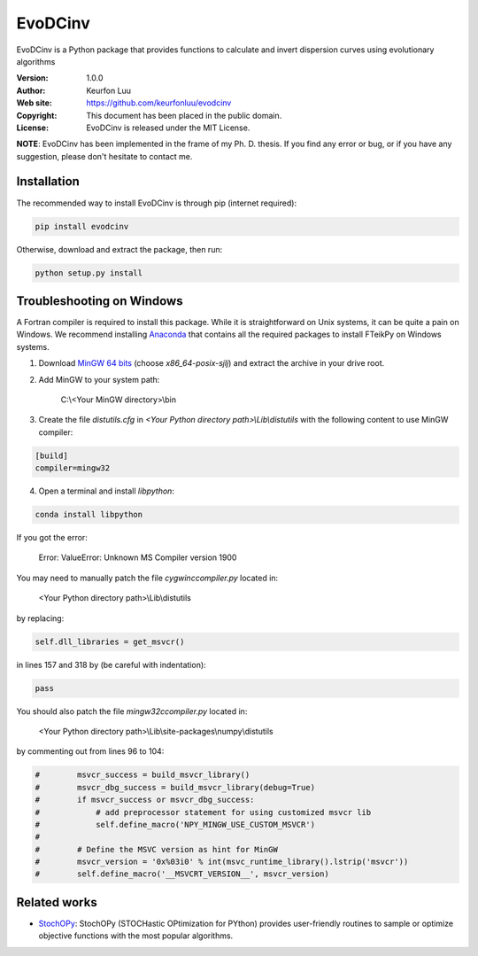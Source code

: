 ********
EvoDCinv
********

.. figure:: examples/evodcinv.png

EvoDCinv is a Python package that provides functions to calculate and invert
dispersion curves using evolutionary algorithms

:Version: 1.0.0
:Author: Keurfon Luu
:Web site: https://github.com/keurfonluu/evodcinv
:Copyright: This document has been placed in the public domain.
:License: EvoDCinv is released under the MIT License.

**NOTE**: EvoDCinv has been implemented in the frame of my Ph. D. thesis. If you find any error or bug, or if you have any suggestion, please don't hesitate to contact me.


Installation
============

The recommended way to install EvoDCinv is through pip (internet required):

.. code-block:: bash

    pip install evodcinv

Otherwise, download and extract the package, then run:

.. code-block:: bash

    python setup.py install


Troubleshooting on Windows
==========================

A Fortran compiler is required to install this package. While it is
straightforward on Unix systems, it can be quite a pain on Windows. We recommend
installing `Anaconda <https://www.continuum.io/downloads>`__ that contains all
the required packages to install FTeikPy on Windows systems.

1. Download `MinGW 64 bits <https://sourceforge.net/projects/mingw-w64/files/>`__
   (choose *x86_64-posix-sjlj*) and extract the archive in your drive root.

2. Add MinGW to your system path:

    C:\\<Your MinGW directory>\\bin

3. Create the file *distutils.cfg* in *<Your Python directory path>\\Lib\\distutils*
   with the following content to use MinGW compiler:

.. code-block::

    [build]
    compiler=mingw32

4. Open a terminal and install *libpython*:

.. code-block:: batch

    conda install libpython


If you got the error:

    Error: ValueError: Unknown MS Compiler version 1900

You may need to manually patch the file *cygwinccompiler.py* located in:

    <Your Python directory path>\\Lib\\distutils

by replacing:

.. code-block:: python

    self.dll_libraries = get_msvcr()

in lines 157 and 318 by (be careful with indentation):

.. code-block:: python

    pass

You should also patch the file *mingw32ccompiler.py* located in:

    <Your Python directory path>\\Lib\\site-packages\\numpy\\distutils

by commenting out from lines 96 to 104:

.. code-block:: python

    #        msvcr_success = build_msvcr_library()
    #        msvcr_dbg_success = build_msvcr_library(debug=True)
    #        if msvcr_success or msvcr_dbg_success:
    #            # add preprocessor statement for using customized msvcr lib
    #            self.define_macro('NPY_MINGW_USE_CUSTOM_MSVCR')
    #
    #        # Define the MSVC version as hint for MinGW
    #        msvcr_version = '0x%03i0' % int(msvc_runtime_library().lstrip('msvcr'))
    #        self.define_macro('__MSVCRT_VERSION__', msvcr_version)
    
    
Related works
=============

* `StochOPy <https://github.com/keurfonluu/stochopy>`__: StochOPy (STOCHastic OPtimization for PYthon) provides user-friendly routines to sample or optimize objective functions with the most popular algorithms.